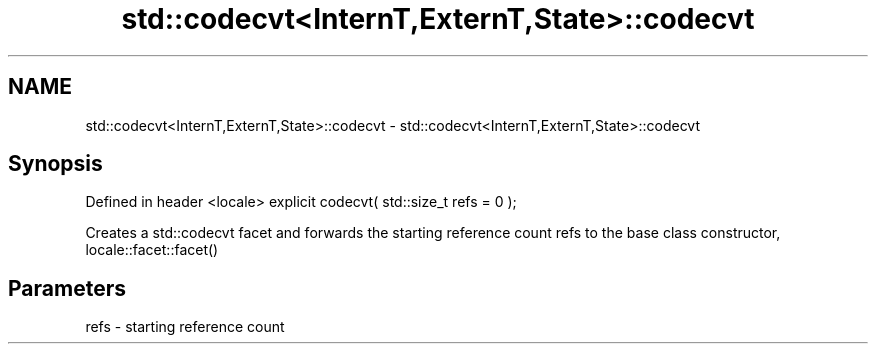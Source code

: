 .TH std::codecvt<InternT,ExternT,State>::codecvt 3 "2020.03.24" "http://cppreference.com" "C++ Standard Libary"
.SH NAME
std::codecvt<InternT,ExternT,State>::codecvt \- std::codecvt<InternT,ExternT,State>::codecvt

.SH Synopsis

Defined in header <locale>
explicit codecvt( std::size_t refs = 0 );

Creates a std::codecvt facet and forwards the starting reference count refs to the base class constructor, locale::facet::facet()

.SH Parameters


refs - starting reference count




